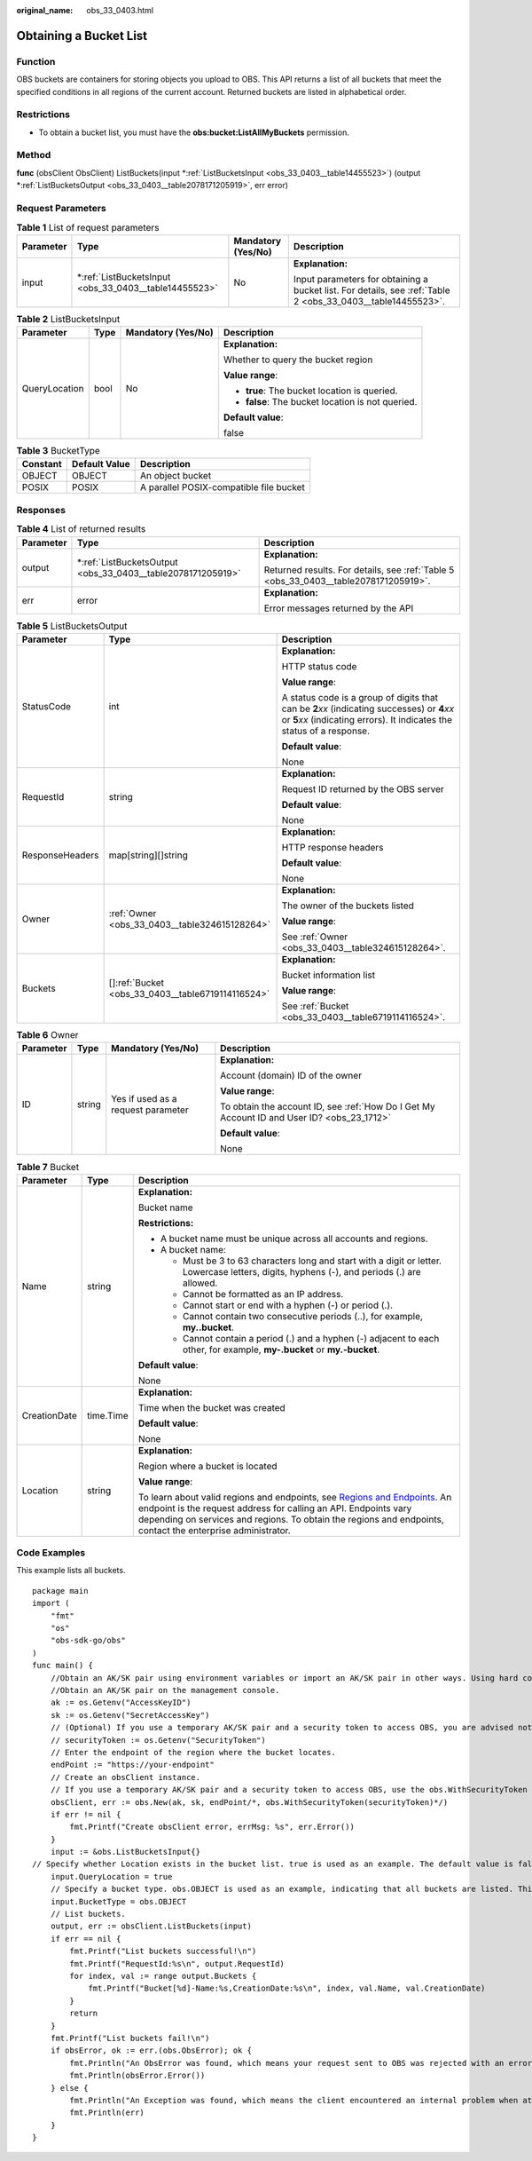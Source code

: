 :original_name: obs_33_0403.html

.. _obs_33_0403:

Obtaining a Bucket List
=======================

Function
--------

OBS buckets are containers for storing objects you upload to OBS. This API returns a list of all buckets that meet the specified conditions in all regions of the current account. Returned buckets are listed in alphabetical order.

Restrictions
------------

-  To obtain a bucket list, you must have the **obs:bucket:ListAllMyBuckets** permission.

Method
------

**func** (obsClient ObsClient) ListBuckets(input \*\ :ref:`ListBucketsInput <obs_33_0403__table14455523>`) (output \*\ :ref:`ListBucketsOutput <obs_33_0403__table2078171205919>`, err error)

Request Parameters
------------------

.. table:: **Table 1** List of request parameters

   +-----------------+----------------------------------------------------------+--------------------+-------------------------------------------------------------------------------------------------------------+
   | Parameter       | Type                                                     | Mandatory (Yes/No) | Description                                                                                                 |
   +=================+==========================================================+====================+=============================================================================================================+
   | input           | \*\ :ref:`ListBucketsInput <obs_33_0403__table14455523>` | No                 | **Explanation:**                                                                                            |
   |                 |                                                          |                    |                                                                                                             |
   |                 |                                                          |                    | Input parameters for obtaining a bucket list. For details, see :ref:`Table 2 <obs_33_0403__table14455523>`. |
   +-----------------+----------------------------------------------------------+--------------------+-------------------------------------------------------------------------------------------------------------+

.. _obs_33_0403__table14455523:

.. table:: **Table 2** ListBucketsInput

   +-----------------+-----------------+--------------------+---------------------------------------------------+
   | Parameter       | Type            | Mandatory (Yes/No) | Description                                       |
   +=================+=================+====================+===================================================+
   | QueryLocation   | bool            | No                 | **Explanation:**                                  |
   |                 |                 |                    |                                                   |
   |                 |                 |                    | Whether to query the bucket region                |
   |                 |                 |                    |                                                   |
   |                 |                 |                    | **Value range**:                                  |
   |                 |                 |                    |                                                   |
   |                 |                 |                    | -  **true**: The bucket location is queried.      |
   |                 |                 |                    | -  **false**: The bucket location is not queried. |
   |                 |                 |                    |                                                   |
   |                 |                 |                    | **Default value**:                                |
   |                 |                 |                    |                                                   |
   |                 |                 |                    | false                                             |
   +-----------------+-----------------+--------------------+---------------------------------------------------+

.. table:: **Table 3** BucketType

   ======== ============= =======================================
   Constant Default Value Description
   ======== ============= =======================================
   OBJECT   OBJECT        An object bucket
   POSIX    POSIX         A parallel POSIX-compatible file bucket
   ======== ============= =======================================

Responses
---------

.. table:: **Table 4** List of returned results

   +-----------------------+----------------------------------------------------------------+--------------------------------------------------------------------------------------+
   | Parameter             | Type                                                           | Description                                                                          |
   +=======================+================================================================+======================================================================================+
   | output                | \*\ :ref:`ListBucketsOutput <obs_33_0403__table2078171205919>` | **Explanation:**                                                                     |
   |                       |                                                                |                                                                                      |
   |                       |                                                                | Returned results. For details, see :ref:`Table 5 <obs_33_0403__table2078171205919>`. |
   +-----------------------+----------------------------------------------------------------+--------------------------------------------------------------------------------------+
   | err                   | error                                                          | **Explanation:**                                                                     |
   |                       |                                                                |                                                                                      |
   |                       |                                                                | Error messages returned by the API                                                   |
   +-----------------------+----------------------------------------------------------------+--------------------------------------------------------------------------------------+

.. _obs_33_0403__table2078171205919:

.. table:: **Table 5** ListBucketsOutput

   +-----------------------+-----------------------------------------------------+-----------------------------------------------------------------------------------------------------------------------------------------------------------------------------+
   | Parameter             | Type                                                | Description                                                                                                                                                                 |
   +=======================+=====================================================+=============================================================================================================================================================================+
   | StatusCode            | int                                                 | **Explanation:**                                                                                                                                                            |
   |                       |                                                     |                                                                                                                                                                             |
   |                       |                                                     | HTTP status code                                                                                                                                                            |
   |                       |                                                     |                                                                                                                                                                             |
   |                       |                                                     | **Value range**:                                                                                                                                                            |
   |                       |                                                     |                                                                                                                                                                             |
   |                       |                                                     | A status code is a group of digits that can be **2**\ *xx* (indicating successes) or **4**\ *xx* or **5**\ *xx* (indicating errors). It indicates the status of a response. |
   |                       |                                                     |                                                                                                                                                                             |
   |                       |                                                     | **Default value**:                                                                                                                                                          |
   |                       |                                                     |                                                                                                                                                                             |
   |                       |                                                     | None                                                                                                                                                                        |
   +-----------------------+-----------------------------------------------------+-----------------------------------------------------------------------------------------------------------------------------------------------------------------------------+
   | RequestId             | string                                              | **Explanation:**                                                                                                                                                            |
   |                       |                                                     |                                                                                                                                                                             |
   |                       |                                                     | Request ID returned by the OBS server                                                                                                                                       |
   |                       |                                                     |                                                                                                                                                                             |
   |                       |                                                     | **Default value**:                                                                                                                                                          |
   |                       |                                                     |                                                                                                                                                                             |
   |                       |                                                     | None                                                                                                                                                                        |
   +-----------------------+-----------------------------------------------------+-----------------------------------------------------------------------------------------------------------------------------------------------------------------------------+
   | ResponseHeaders       | map[string][]string                                 | **Explanation:**                                                                                                                                                            |
   |                       |                                                     |                                                                                                                                                                             |
   |                       |                                                     | HTTP response headers                                                                                                                                                       |
   |                       |                                                     |                                                                                                                                                                             |
   |                       |                                                     | **Default value**:                                                                                                                                                          |
   |                       |                                                     |                                                                                                                                                                             |
   |                       |                                                     | None                                                                                                                                                                        |
   +-----------------------+-----------------------------------------------------+-----------------------------------------------------------------------------------------------------------------------------------------------------------------------------+
   | Owner                 | :ref:`Owner <obs_33_0403__table324615128264>`       | **Explanation:**                                                                                                                                                            |
   |                       |                                                     |                                                                                                                                                                             |
   |                       |                                                     | The owner of the buckets listed                                                                                                                                             |
   |                       |                                                     |                                                                                                                                                                             |
   |                       |                                                     | **Value range**:                                                                                                                                                            |
   |                       |                                                     |                                                                                                                                                                             |
   |                       |                                                     | See :ref:`Owner <obs_33_0403__table324615128264>`.                                                                                                                          |
   +-----------------------+-----------------------------------------------------+-----------------------------------------------------------------------------------------------------------------------------------------------------------------------------+
   | Buckets               | []\ :ref:`Bucket <obs_33_0403__table6719114116524>` | **Explanation:**                                                                                                                                                            |
   |                       |                                                     |                                                                                                                                                                             |
   |                       |                                                     | Bucket information list                                                                                                                                                     |
   |                       |                                                     |                                                                                                                                                                             |
   |                       |                                                     | **Value range**:                                                                                                                                                            |
   |                       |                                                     |                                                                                                                                                                             |
   |                       |                                                     | See :ref:`Bucket <obs_33_0403__table6719114116524>`.                                                                                                                        |
   +-----------------------+-----------------------------------------------------+-----------------------------------------------------------------------------------------------------------------------------------------------------------------------------+

.. _obs_33_0403__table324615128264:

.. table:: **Table 6** Owner

   +-----------------+-----------------+------------------------------------+--------------------------------------------------------------------------------------------+
   | Parameter       | Type            | Mandatory (Yes/No)                 | Description                                                                                |
   +=================+=================+====================================+============================================================================================+
   | ID              | string          | Yes if used as a request parameter | **Explanation:**                                                                           |
   |                 |                 |                                    |                                                                                            |
   |                 |                 |                                    | Account (domain) ID of the owner                                                           |
   |                 |                 |                                    |                                                                                            |
   |                 |                 |                                    | **Value range**:                                                                           |
   |                 |                 |                                    |                                                                                            |
   |                 |                 |                                    | To obtain the account ID, see :ref:`How Do I Get My Account ID and User ID? <obs_23_1712>` |
   |                 |                 |                                    |                                                                                            |
   |                 |                 |                                    | **Default value**:                                                                         |
   |                 |                 |                                    |                                                                                            |
   |                 |                 |                                    | None                                                                                       |
   +-----------------+-----------------+------------------------------------+--------------------------------------------------------------------------------------------+

.. _obs_33_0403__table6719114116524:

.. table:: **Table 7** Bucket

   +-----------------------+-----------------------+---------------------------------------------------------------------------------------------------------------------------------------------------------------------------------------------------------------------------------------------------------------------------------------------------------------------------+
   | Parameter             | Type                  | Description                                                                                                                                                                                                                                                                                                               |
   +=======================+=======================+===========================================================================================================================================================================================================================================================================================================================+
   | Name                  | string                | **Explanation:**                                                                                                                                                                                                                                                                                                          |
   |                       |                       |                                                                                                                                                                                                                                                                                                                           |
   |                       |                       | Bucket name                                                                                                                                                                                                                                                                                                               |
   |                       |                       |                                                                                                                                                                                                                                                                                                                           |
   |                       |                       | **Restrictions:**                                                                                                                                                                                                                                                                                                         |
   |                       |                       |                                                                                                                                                                                                                                                                                                                           |
   |                       |                       | -  A bucket name must be unique across all accounts and regions.                                                                                                                                                                                                                                                          |
   |                       |                       | -  A bucket name:                                                                                                                                                                                                                                                                                                         |
   |                       |                       |                                                                                                                                                                                                                                                                                                                           |
   |                       |                       |    -  Must be 3 to 63 characters long and start with a digit or letter. Lowercase letters, digits, hyphens (-), and periods (.) are allowed.                                                                                                                                                                              |
   |                       |                       |    -  Cannot be formatted as an IP address.                                                                                                                                                                                                                                                                               |
   |                       |                       |    -  Cannot start or end with a hyphen (-) or period (.).                                                                                                                                                                                                                                                                |
   |                       |                       |    -  Cannot contain two consecutive periods (..), for example, **my..bucket**.                                                                                                                                                                                                                                           |
   |                       |                       |    -  Cannot contain a period (.) and a hyphen (-) adjacent to each other, for example, **my-.bucket** or **my.-bucket**.                                                                                                                                                                                                 |
   |                       |                       |                                                                                                                                                                                                                                                                                                                           |
   |                       |                       | **Default value**:                                                                                                                                                                                                                                                                                                        |
   |                       |                       |                                                                                                                                                                                                                                                                                                                           |
   |                       |                       | None                                                                                                                                                                                                                                                                                                                      |
   +-----------------------+-----------------------+---------------------------------------------------------------------------------------------------------------------------------------------------------------------------------------------------------------------------------------------------------------------------------------------------------------------------+
   | CreationDate          | time.Time             | **Explanation:**                                                                                                                                                                                                                                                                                                          |
   |                       |                       |                                                                                                                                                                                                                                                                                                                           |
   |                       |                       | Time when the bucket was created                                                                                                                                                                                                                                                                                          |
   |                       |                       |                                                                                                                                                                                                                                                                                                                           |
   |                       |                       | **Default value**:                                                                                                                                                                                                                                                                                                        |
   |                       |                       |                                                                                                                                                                                                                                                                                                                           |
   |                       |                       | None                                                                                                                                                                                                                                                                                                                      |
   +-----------------------+-----------------------+---------------------------------------------------------------------------------------------------------------------------------------------------------------------------------------------------------------------------------------------------------------------------------------------------------------------------+
   | Location              | string                | **Explanation:**                                                                                                                                                                                                                                                                                                          |
   |                       |                       |                                                                                                                                                                                                                                                                                                                           |
   |                       |                       | Region where a bucket is located                                                                                                                                                                                                                                                                                          |
   |                       |                       |                                                                                                                                                                                                                                                                                                                           |
   |                       |                       | **Value range**:                                                                                                                                                                                                                                                                                                          |
   |                       |                       |                                                                                                                                                                                                                                                                                                                           |
   |                       |                       | To learn about valid regions and endpoints, see `Regions and Endpoints <https://docs.otc.t-systems.com/en-us/endpoint/index.html>`__. An endpoint is the request address for calling an API. Endpoints vary depending on services and regions. To obtain the regions and endpoints, contact the enterprise administrator. |
   +-----------------------+-----------------------+---------------------------------------------------------------------------------------------------------------------------------------------------------------------------------------------------------------------------------------------------------------------------------------------------------------------------+

Code Examples
-------------

This example lists all buckets.

::

   package main
   import (
       "fmt"
       "os"
       "obs-sdk-go/obs"
   )
   func main() {
       //Obtain an AK/SK pair using environment variables or import an AK/SK pair in other ways. Using hard coding may result in leakage.
       //Obtain an AK/SK pair on the management console.
       ak := os.Getenv("AccessKeyID")
       sk := os.Getenv("SecretAccessKey")
       // (Optional) If you use a temporary AK/SK pair and a security token to access OBS, you are advised not to use hard coding to reduce leakage risks. You can obtain an AK/SK pair using environment variables or import an AK/SK pair in other ways.
       // securityToken := os.Getenv("SecurityToken")
       // Enter the endpoint of the region where the bucket locates.
       endPoint := "https://your-endpoint"
       // Create an obsClient instance.
       // If you use a temporary AK/SK pair and a security token to access OBS, use the obs.WithSecurityToken method to specify a security token when creating an instance.
       obsClient, err := obs.New(ak, sk, endPoint/*, obs.WithSecurityToken(securityToken)*/)
       if err != nil {
           fmt.Printf("Create obsClient error, errMsg: %s", err.Error())
       }
       input := &obs.ListBucketsInput{}
   // Specify whether Location exists in the bucket list. true is used as an example. The default value is false.
       input.QueryLocation = true
       // Specify a bucket type. obs.OBJECT is used as an example, indicating that all buckets are listed. This parameter is not specified by default, indicating that all buckets and parallel file systems are listed.
       input.BucketType = obs.OBJECT
       // List buckets.
       output, err := obsClient.ListBuckets(input)
       if err == nil {
           fmt.Printf("List buckets successful!\n")
           fmt.Printf("RequestId:%s\n", output.RequestId)
           for index, val := range output.Buckets {
               fmt.Printf("Bucket[%d]-Name:%s,CreationDate:%s\n", index, val.Name, val.CreationDate)
           }
           return
       }
       fmt.Printf("List buckets fail!\n")
       if obsError, ok := err.(obs.ObsError); ok {
           fmt.Println("An ObsError was found, which means your request sent to OBS was rejected with an error response.")
           fmt.Println(obsError.Error())
       } else {
           fmt.Println("An Exception was found, which means the client encountered an internal problem when attempting to communicate with OBS, for example, the client was unable to access the network.")
           fmt.Println(err)
       }
   }
